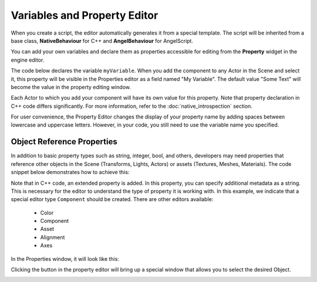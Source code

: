 .. _doc_exporting_variables:

Variables and Property Editor
=============================

When you create a script, the editor automatically generates it from a special template.
The script will be inherited from a base class, **NativeBehaviour** for C++ and **AngelBehaviour** for AngelScript.

You can add your own variables and declare them as properties accessible for editing from the **Property** widget in the engine editor.

The code below declares the variable ``myVariable``.
When you add the component to any Actor in the Scene and select it, this property will be visible in the Properties editor as a field named "My Variable".
The default value "Some Text" will become the value in the property editing window.

.. tabs::
    .. code-tab:: c++

        #include <nativebehaviour.h>

        #include <log.h>

        class NewNative_Behaviour : public NativeBehaviour {
            A_REGISTER(NewNative_Behaviour, NativeBehaviour, Components)

            A_PROPERTIES(
                A_PROPERTY(string, myVariable, NewNative_Behaviour::myVariable, NewNative_Behaviour::setMyVariable)
            )

        private:
            string m_myVariable = "Some Text";

        public:
            // Use this to initialize behaviour
            void start() {
                aDebug() << "Current value of myVariable =" << m_myVariable.c_str();
            }

            string myVariable() const {
                return m_myVariable;
            }

            void setMyVariable(string variable) {
                m_myVariable = variable;
            }
        };

    .. code-tab:: java AngelScript

        class NewAngelBehaviour : Behaviour {
            string myVariable = "Some Text";

            // Use this to initialize behaviour
            void start() override {
                debug("Current value of myVariable=" + myVariable);
            }
        };

Each Actor to which you add your component will have its own value for this property.
Note that property declaration in C++ code differs significantly. For more information, refer to the :doc:`native_introspection` section.

.. image:: media/my_variable.png
    :alt: My Variable
    :width: 400

For user convenience, the Property Editor changes the display of your property name by adding spaces between lowercase and uppercase letters. However, in your code, you still need to use the variable name you specified.

Object Reference Properties
--------------------------

In addition to basic property types such as string, integer, bool, and others, developers may need properties that reference other objects in the Scene (Transforms, Lights, Actors) or assets (Textures, Meshes, Materials). The code snippet below demonstrates how to achieve this:

.. tabs::
    .. code-tab:: c++

        #include <nativebehaviour.h>

        class NewNative_Behaviour : public NativeBehaviour {
            A_REGISTER(NewNative_Behaviour, NativeBehaviour, Components)

            A_PROPERTIES(
                A_PROPERTYEX(Transform *, myTransform, NewNative_Behaviour::myTransform, NewNative_Behaviour::setMyTransform, "editor=Component")
            )

        private:
            Transform *m_myTransform = nullptr;

        public:
            Transform *myTransform() const {
                return m_myTransform;
            }

            void setMyTransform(Transform *transform) {
                m_myTransform = transform;
            }
        };

    .. code-tab:: java AngelScript

        class NewAngelBehaviour : Behaviour {
            Transform @myTransform = null;

            // Use this to initialize behaviour
            void start() override {

            }
        };

Note that in C++ code, an extended property is added.
In this property, you can specify additional metadata as a string.
This is necessary for the editor to understand the type of property it is working with.
In this example, we indicate that a special editor type ``Component`` should be created.
There are other editors available:
    * Color
    * Component
    * Asset
    * Alignment
    * Axes

In the Properties window, it will look like this:

.. image:: media/my_transform.png
    :alt: My Transform
    :width: 400

Clicking the button in the property editor will bring up a special window that allows you to select the desired Object.

.. image:: media/select_transform.png
    :alt: My Transform
    :width: 400
